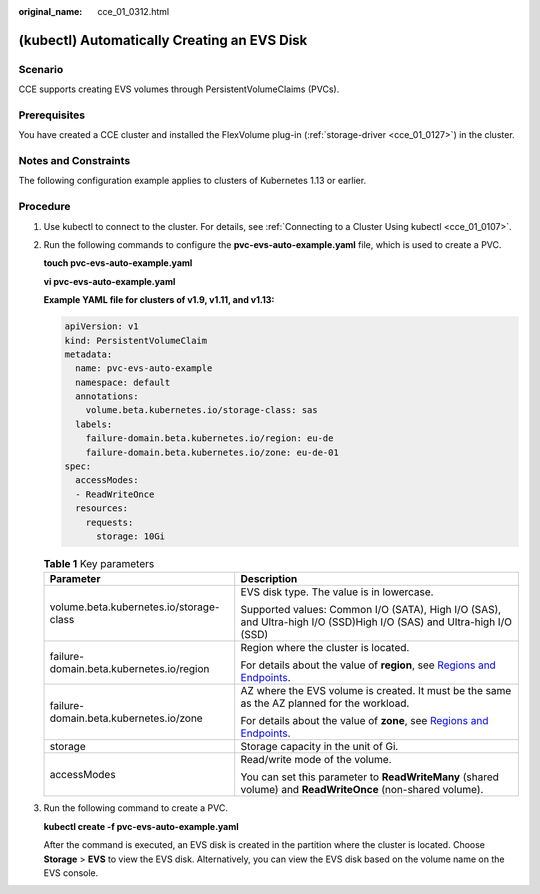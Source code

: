 :original_name: cce_01_0312.html

.. _cce_01_0312:

(kubectl) Automatically Creating an EVS Disk
============================================

Scenario
--------

CCE supports creating EVS volumes through PersistentVolumeClaims (PVCs).

Prerequisites
-------------

You have created a CCE cluster and installed the FlexVolume plug-in (:ref:`storage-driver <cce_01_0127>`) in the cluster.

Notes and Constraints
---------------------

The following configuration example applies to clusters of Kubernetes 1.13 or earlier.

Procedure
---------

#. Use kubectl to connect to the cluster. For details, see :ref:`Connecting to a Cluster Using kubectl <cce_01_0107>`.

#. Run the following commands to configure the **pvc-evs-auto-example.yaml** file, which is used to create a PVC.

   **touch pvc-evs-auto-example.yaml**

   **vi pvc-evs-auto-example.yaml**

   **Example YAML file for clusters of v1.9, v1.11, and v1.13:**

   .. code-block::

      apiVersion: v1
      kind: PersistentVolumeClaim
      metadata:
        name: pvc-evs-auto-example
        namespace: default
        annotations:
          volume.beta.kubernetes.io/storage-class: sas
        labels:
          failure-domain.beta.kubernetes.io/region: eu-de
          failure-domain.beta.kubernetes.io/zone: eu-de-01
      spec:
        accessModes:
        - ReadWriteOnce
        resources:
          requests:
            storage: 10Gi

   .. table:: **Table 1** Key parameters

      +------------------------------------------+--------------------------------------------------------------------------------------------------------------------------------------+
      | Parameter                                | Description                                                                                                                          |
      +==========================================+======================================================================================================================================+
      | volume.beta.kubernetes.io/storage-class  | EVS disk type. The value is in lowercase.                                                                                            |
      |                                          |                                                                                                                                      |
      |                                          | Supported values: Common I/O (SATA), High I/O (SAS), and Ultra-high I/O (SSD)High I/O (SAS) and Ultra-high I/O (SSD)                 |
      +------------------------------------------+--------------------------------------------------------------------------------------------------------------------------------------+
      | failure-domain.beta.kubernetes.io/region | Region where the cluster is located.                                                                                                 |
      |                                          |                                                                                                                                      |
      |                                          | For details about the value of **region**, see `Regions and Endpoints <https://docs.otc.t-systems.com/en-us/endpoint/index.html>`__. |
      +------------------------------------------+--------------------------------------------------------------------------------------------------------------------------------------+
      | failure-domain.beta.kubernetes.io/zone   | AZ where the EVS volume is created. It must be the same as the AZ planned for the workload.                                          |
      |                                          |                                                                                                                                      |
      |                                          | For details about the value of **zone**, see `Regions and Endpoints <https://docs.otc.t-systems.com/en-us/endpoint/index.html>`__.   |
      +------------------------------------------+--------------------------------------------------------------------------------------------------------------------------------------+
      | storage                                  | Storage capacity in the unit of Gi.                                                                                                  |
      +------------------------------------------+--------------------------------------------------------------------------------------------------------------------------------------+
      | accessModes                              | Read/write mode of the volume.                                                                                                       |
      |                                          |                                                                                                                                      |
      |                                          | You can set this parameter to **ReadWriteMany** (shared volume) and **ReadWriteOnce** (non-shared volume).                           |
      +------------------------------------------+--------------------------------------------------------------------------------------------------------------------------------------+

#. Run the following command to create a PVC.

   **kubectl create -f pvc-evs-auto-example.yaml**

   After the command is executed, an EVS disk is created in the partition where the cluster is located. Choose **Storage** > **EVS** to view the EVS disk. Alternatively, you can view the EVS disk based on the volume name on the EVS console.
